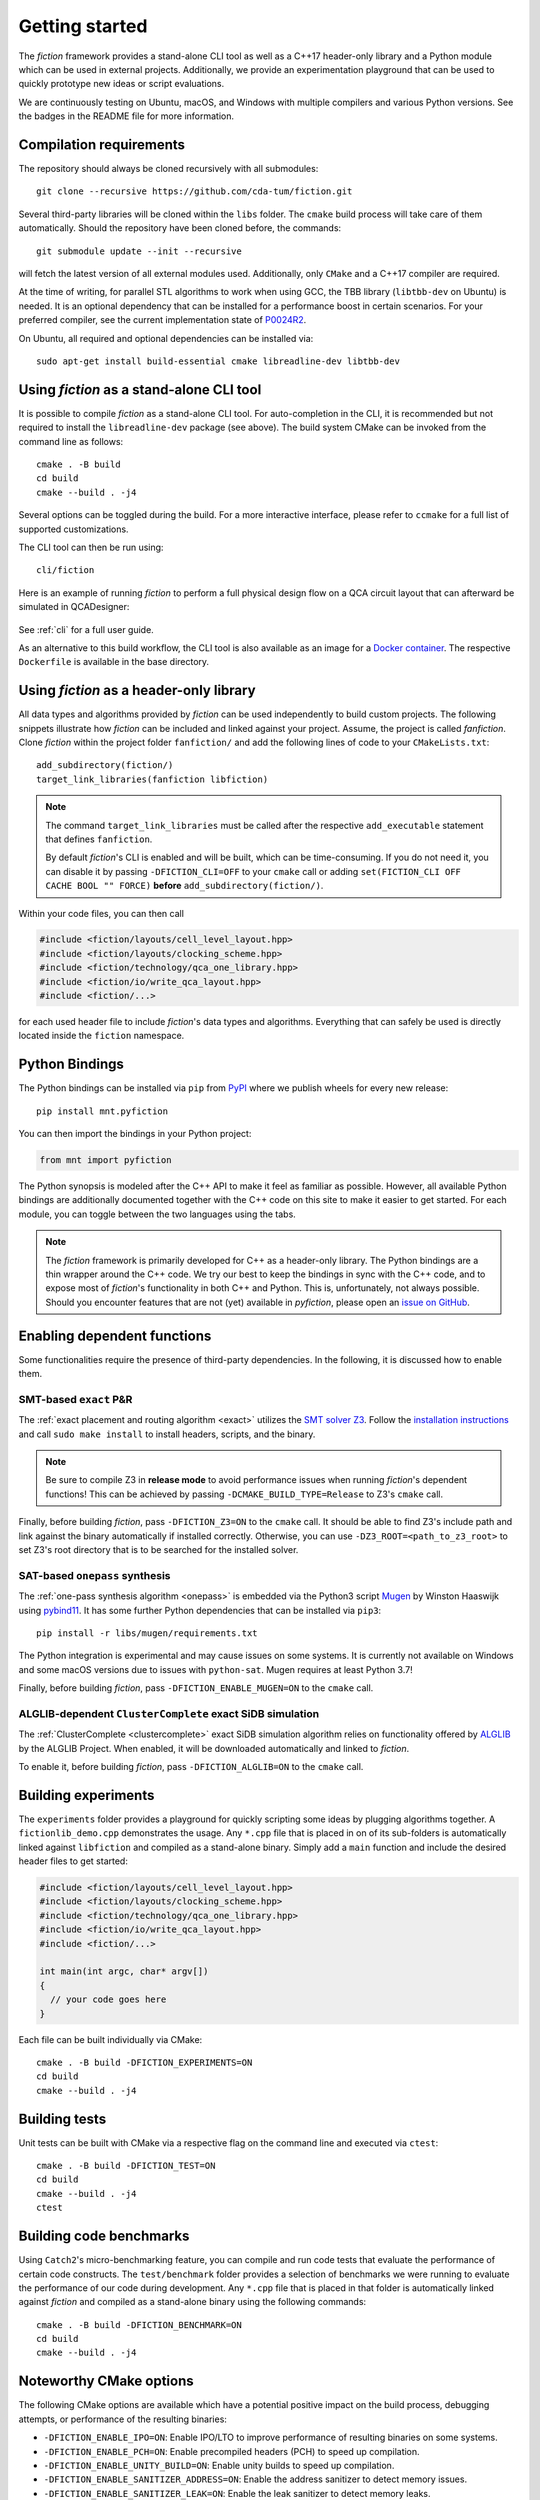 Getting started
===============

The *fiction* framework provides a stand-alone CLI tool as well as a C++17 header-only library and a Python module which
can be used in external projects. Additionally, we provide an experimentation playground that can be used to quickly
prototype new ideas or script evaluations.

We are continuously testing on Ubuntu, macOS, and Windows with multiple compilers and various Python versions.
See the badges in the README file for more information.


Compilation requirements
------------------------

The repository should always be cloned recursively with all submodules::

  git clone --recursive https://github.com/cda-tum/fiction.git

Several third-party libraries will be cloned within the ``libs`` folder. The ``cmake`` build process will take care of
them automatically. Should the repository have been cloned before, the commands::

  git submodule update --init --recursive

will fetch the latest version of all external modules used. Additionally, only ``CMake`` and a C++17 compiler are required.

At the time of writing, for parallel STL algorithms to work when using GCC, the TBB library (``libtbb-dev`` on Ubuntu) is
needed. It is an optional dependency that can be installed for a performance boost in certain scenarios. For your
preferred compiler, see the current implementation state of `P0024R2 <https://en.cppreference.com/w/cpp/compiler_support/17>`_.

On Ubuntu, all required and optional dependencies can be installed via::

  sudo apt-get install build-essential cmake libreadline-dev libtbb-dev


.. _cli:

Using *fiction* as a stand-alone CLI tool
-----------------------------------------

It is possible to compile *fiction* as a stand-alone CLI tool. For auto-completion in the CLI, it is recommended but not
required to install the ``libreadline-dev`` package (see above).
The build system CMake can be invoked from the command line as follows::

  cmake . -B build
  cd build
  cmake --build . -j4

Several options can be toggled during the build. For a more interactive interface, please refer to ``ccmake`` for a
full list of supported customizations.

The CLI tool can then be run using::

  cli/fiction


Here is an example of running *fiction* to perform a full physical design flow on a QCA circuit layout that can
afterward be simulated in QCADesigner:

.. figure:: /_static/fiction_cli_example.gif
   :alt: CLI example
   :align: center

See :ref:`cli` for a full user guide.


As an alternative to this build workflow, the CLI tool is also available as an image for a
`Docker container <https://www.docker.com/>`_. The respective ``Dockerfile`` is available in the base directory.

.. _header-only:


Using *fiction* as a header-only library
----------------------------------------

All data types and algorithms provided by *fiction* can be used independently to build custom projects. The following
snippets illustrate how *fiction* can be included and linked against your project. Assume, the project
is called *fanfiction*. Clone *fiction* within the project folder ``fanfiction/`` and add the following lines of code
to your ``CMakeLists.txt``::

    add_subdirectory(fiction/)
    target_link_libraries(fanfiction libfiction)

.. note::

    The command ``target_link_libraries`` must be called after the respective ``add_executable`` statement that defines
    ``fanfiction``.

    By default *fiction*'s CLI is enabled and will be built, which can be time-consuming. If you do not need it, you can
    disable it by passing ``-DFICTION_CLI=OFF`` to your ``cmake`` call or adding
    ``set(FICTION_CLI OFF CACHE BOOL "" FORCE)`` **before** ``add_subdirectory(fiction/)``.

Within your code files, you can then call

.. code-block:: c++

   #include <fiction/layouts/cell_level_layout.hpp>
   #include <fiction/layouts/clocking_scheme.hpp>
   #include <fiction/technology/qca_one_library.hpp>
   #include <fiction/io/write_qca_layout.hpp>
   #include <fiction/...>

for each used header file to include *fiction*'s data types and algorithms. Everything that can safely be used is
directly located inside the ``fiction`` namespace.


Python Bindings
---------------

The Python bindings can be installed via ``pip`` from `PyPI <https://pypi.org/project/mnt.pyfiction/>`_ where we publish
wheels for every new release::

  pip install mnt.pyfiction

You can then import the bindings in your Python project:

.. code-block:: python

  from mnt import pyfiction

The Python synopsis is modeled after the C++ API to make it feel as familiar as possible. However, all available Python
bindings are additionally documented together with the C++ code on this site to make it easier to get started. For each
module, you can toggle between the two languages using the tabs.

.. note::

    The *fiction* framework is primarily developed for C++ as a header-only library. The Python bindings are a thin
    wrapper around the C++ code. We try our best to keep the bindings in sync with the C++ code, and to expose most of
    *fiction*'s functionality in both C++ and Python. This is, unfortunately, not always possible. Should you encounter
    features that are not (yet) available in *pyfiction*, please open
    an `issue on GitHub <https://github.com/cda-tum/fiction/issues>`_.


Enabling dependent functions
----------------------------

Some functionalities require the presence of third-party dependencies. In the following, it is discussed how to enable
them.

SMT-based ``exact`` P&R
#######################

The :ref:`exact placement and routing algorithm <exact>` utilizes the `SMT solver Z3 <https://github.com/Z3Prover/z3>`_.
Follow the `installation instructions <https://github.com/Z3Prover/z3/blob/master/README-CMake.md>`_ and call
``sudo make install`` to install headers, scripts, and the binary.

.. note::
   Be sure to compile Z3 in **release mode** to avoid performance issues when running *fiction*'s dependent functions!
   This can be achieved by passing ``-DCMAKE_BUILD_TYPE=Release`` to Z3's ``cmake`` call.

Finally, before building *fiction*, pass ``-DFICTION_Z3=ON`` to the ``cmake`` call. It should be able to find
Z3's include path and link against the binary automatically if installed correctly. Otherwise, you can use
``-DZ3_ROOT=<path_to_z3_root>`` to set Z3's root directory that is to be searched for the installed solver.

SAT-based ``onepass`` synthesis
###############################

The :ref:`one-pass synthesis algorithm <onepass>` is embedded via the Python3 script
`Mugen <https://github.com/whaaswijk/mugen>`_ by Winston Haaswijk using `pybind11 <https://github.com/pybind/pybind11>`_.
It has some further Python dependencies that can be installed via ``pip3``::

    pip install -r libs/mugen/requirements.txt

The Python integration is experimental and may cause issues on some systems. It is currently not available on Windows
and some macOS versions due to issues with ``python-sat``. Mugen requires at least Python 3.7!

Finally, before building *fiction*, pass ``-DFICTION_ENABLE_MUGEN=ON`` to the ``cmake`` call.

ALGLIB-dependent ``ClusterComplete`` exact SiDB simulation
##########################################################

The :ref:`ClusterComplete <clustercomplete>` exact SiDB simulation algorithm relies on functionality offered by
`ALGLIB <https://www.alglib.net>`_ by the ALGLIB Project.
When enabled, it will be downloaded automatically and linked to *fiction*.

To enable it, before building *fiction*, pass ``-DFICTION_ALGLIB=ON`` to the ``cmake`` call.

Building experiments
--------------------

The ``experiments`` folder provides a playground for quickly scripting some ideas by plugging algorithms together.
A ``fictionlib_demo.cpp`` demonstrates the usage. Any ``*.cpp`` file that is placed in on of its sub-folders is
automatically linked against ``libfiction`` and compiled as a stand-alone binary. Simply add a ``main`` function and
include the desired header files to get started:

.. code-block:: c++

   #include <fiction/layouts/cell_level_layout.hpp>
   #include <fiction/layouts/clocking_scheme.hpp>
   #include <fiction/technology/qca_one_library.hpp>
   #include <fiction/io/write_qca_layout.hpp>
   #include <fiction/...>

   int main(int argc, char* argv[])
   {
     // your code goes here
   }


Each file can be built individually via CMake::

  cmake . -B build -DFICTION_EXPERIMENTS=ON
  cd build
  cmake --build . -j4


Building tests
--------------

Unit tests can be built with CMake via a respective flag on the command line and executed via ``ctest``::

  cmake . -B build -DFICTION_TEST=ON
  cd build
  cmake --build . -j4
  ctest



Building code benchmarks
------------------------

Using ``Catch2``'s micro-benchmarking feature, you can compile and run code tests that evaluate the performance of
certain code constructs. The ``test/benchmark`` folder provides a selection of benchmarks we were running to evaluate
the performance of our code during development. Any ``*.cpp`` file that is placed in that folder is automatically
linked against *fiction* and compiled as a stand-alone binary using the following commands::

  cmake . -B build -DFICTION_BENCHMARK=ON
  cd build
  cmake --build . -j4


Noteworthy CMake options
------------------------

The following CMake options are available which have a potential positive impact on the build process, debugging
attempts, or performance of the resulting binaries:

* ``-DFICTION_ENABLE_IPO=ON``: Enable IPO/LTO to improve performance of resulting binaries on some systems.
* ``-DFICTION_ENABLE_PCH=ON``: Enable precompiled headers (PCH) to speed up compilation.
* ``-DFICTION_ENABLE_UNITY_BUILD=ON``: Enable unity builds to speed up compilation.
* ``-DFICTION_ENABLE_SANITIZER_ADDRESS=ON``: Enable the address sanitizer to detect memory issues.
* ``-DFICTION_ENABLE_SANITIZER_LEAK=ON``: Enable the leak sanitizer to detect memory leaks.
* ``-DFICTION_ENABLE_SANITIZER_UNDEFINED=ON``: Enable the undefined behavior sanitizer to detect undefined behavior.
* ``-DFICTION_ENABLE_SANITIZER_THREAD=ON``: Enable the thread sanitizer to detect multithreading-related problems.
* ``-DFICTION_ENABLE_SANITIZER_MEMORY=ON``: Enable the memory sanitizer to detect uninitialized reads.

Uninstall
---------

Since all tools were built locally, simply delete the git folder cloned initially to uninstall this project.

